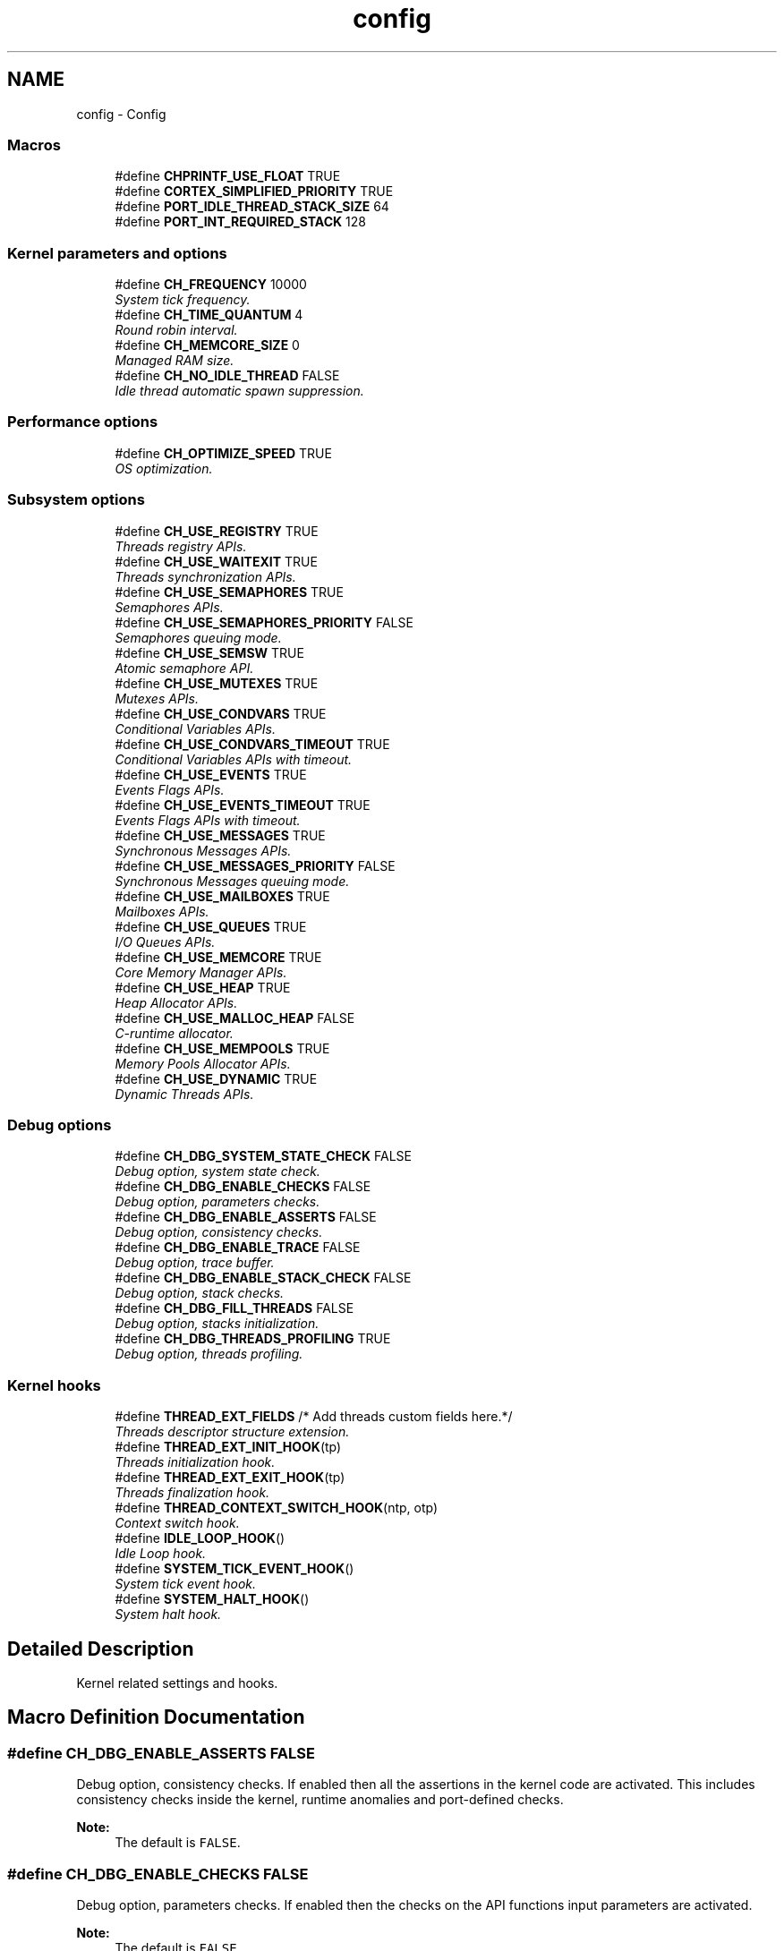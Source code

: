 .TH "config" 3 "Wed Sep 16 2015" "Doxygen" \" -*- nroff -*-
.ad l
.nh
.SH NAME
config \- Config
.SS "Macros"

.in +1c
.ti -1c
.RI "#define \fBCHPRINTF_USE_FLOAT\fP   TRUE"
.br
.ti -1c
.RI "#define \fBCORTEX_SIMPLIFIED_PRIORITY\fP   TRUE"
.br
.ti -1c
.RI "#define \fBPORT_IDLE_THREAD_STACK_SIZE\fP   64"
.br
.ti -1c
.RI "#define \fBPORT_INT_REQUIRED_STACK\fP   128"
.br
.in -1c
.SS "Kernel parameters and options"

.in +1c
.ti -1c
.RI "#define \fBCH_FREQUENCY\fP   10000"
.br
.RI "\fISystem tick frequency\&. \fP"
.ti -1c
.RI "#define \fBCH_TIME_QUANTUM\fP   4"
.br
.RI "\fIRound robin interval\&. \fP"
.ti -1c
.RI "#define \fBCH_MEMCORE_SIZE\fP   0"
.br
.RI "\fIManaged RAM size\&. \fP"
.ti -1c
.RI "#define \fBCH_NO_IDLE_THREAD\fP   FALSE"
.br
.RI "\fIIdle thread automatic spawn suppression\&. \fP"
.in -1c
.SS "Performance options"

.in +1c
.ti -1c
.RI "#define \fBCH_OPTIMIZE_SPEED\fP   TRUE"
.br
.RI "\fIOS optimization\&. \fP"
.in -1c
.SS "Subsystem options"

.in +1c
.ti -1c
.RI "#define \fBCH_USE_REGISTRY\fP   TRUE"
.br
.RI "\fIThreads registry APIs\&. \fP"
.ti -1c
.RI "#define \fBCH_USE_WAITEXIT\fP   TRUE"
.br
.RI "\fIThreads synchronization APIs\&. \fP"
.ti -1c
.RI "#define \fBCH_USE_SEMAPHORES\fP   TRUE"
.br
.RI "\fISemaphores APIs\&. \fP"
.ti -1c
.RI "#define \fBCH_USE_SEMAPHORES_PRIORITY\fP   FALSE"
.br
.RI "\fISemaphores queuing mode\&. \fP"
.ti -1c
.RI "#define \fBCH_USE_SEMSW\fP   TRUE"
.br
.RI "\fIAtomic semaphore API\&. \fP"
.ti -1c
.RI "#define \fBCH_USE_MUTEXES\fP   TRUE"
.br
.RI "\fIMutexes APIs\&. \fP"
.ti -1c
.RI "#define \fBCH_USE_CONDVARS\fP   TRUE"
.br
.RI "\fIConditional Variables APIs\&. \fP"
.ti -1c
.RI "#define \fBCH_USE_CONDVARS_TIMEOUT\fP   TRUE"
.br
.RI "\fIConditional Variables APIs with timeout\&. \fP"
.ti -1c
.RI "#define \fBCH_USE_EVENTS\fP   TRUE"
.br
.RI "\fIEvents Flags APIs\&. \fP"
.ti -1c
.RI "#define \fBCH_USE_EVENTS_TIMEOUT\fP   TRUE"
.br
.RI "\fIEvents Flags APIs with timeout\&. \fP"
.ti -1c
.RI "#define \fBCH_USE_MESSAGES\fP   TRUE"
.br
.RI "\fISynchronous Messages APIs\&. \fP"
.ti -1c
.RI "#define \fBCH_USE_MESSAGES_PRIORITY\fP   FALSE"
.br
.RI "\fISynchronous Messages queuing mode\&. \fP"
.ti -1c
.RI "#define \fBCH_USE_MAILBOXES\fP   TRUE"
.br
.RI "\fIMailboxes APIs\&. \fP"
.ti -1c
.RI "#define \fBCH_USE_QUEUES\fP   TRUE"
.br
.RI "\fII/O Queues APIs\&. \fP"
.ti -1c
.RI "#define \fBCH_USE_MEMCORE\fP   TRUE"
.br
.RI "\fICore Memory Manager APIs\&. \fP"
.ti -1c
.RI "#define \fBCH_USE_HEAP\fP   TRUE"
.br
.RI "\fIHeap Allocator APIs\&. \fP"
.ti -1c
.RI "#define \fBCH_USE_MALLOC_HEAP\fP   FALSE"
.br
.RI "\fIC-runtime allocator\&. \fP"
.ti -1c
.RI "#define \fBCH_USE_MEMPOOLS\fP   TRUE"
.br
.RI "\fIMemory Pools Allocator APIs\&. \fP"
.ti -1c
.RI "#define \fBCH_USE_DYNAMIC\fP   TRUE"
.br
.RI "\fIDynamic Threads APIs\&. \fP"
.in -1c
.SS "Debug options"

.in +1c
.ti -1c
.RI "#define \fBCH_DBG_SYSTEM_STATE_CHECK\fP   FALSE"
.br
.RI "\fIDebug option, system state check\&. \fP"
.ti -1c
.RI "#define \fBCH_DBG_ENABLE_CHECKS\fP   FALSE"
.br
.RI "\fIDebug option, parameters checks\&. \fP"
.ti -1c
.RI "#define \fBCH_DBG_ENABLE_ASSERTS\fP   FALSE"
.br
.RI "\fIDebug option, consistency checks\&. \fP"
.ti -1c
.RI "#define \fBCH_DBG_ENABLE_TRACE\fP   FALSE"
.br
.RI "\fIDebug option, trace buffer\&. \fP"
.ti -1c
.RI "#define \fBCH_DBG_ENABLE_STACK_CHECK\fP   FALSE"
.br
.RI "\fIDebug option, stack checks\&. \fP"
.ti -1c
.RI "#define \fBCH_DBG_FILL_THREADS\fP   FALSE"
.br
.RI "\fIDebug option, stacks initialization\&. \fP"
.ti -1c
.RI "#define \fBCH_DBG_THREADS_PROFILING\fP   TRUE"
.br
.RI "\fIDebug option, threads profiling\&. \fP"
.in -1c
.SS "Kernel hooks"

.in +1c
.ti -1c
.RI "#define \fBTHREAD_EXT_FIELDS\fP   /* Add threads custom fields here\&.*/"
.br
.RI "\fIThreads descriptor structure extension\&. \fP"
.ti -1c
.RI "#define \fBTHREAD_EXT_INIT_HOOK\fP(tp)"
.br
.RI "\fIThreads initialization hook\&. \fP"
.ti -1c
.RI "#define \fBTHREAD_EXT_EXIT_HOOK\fP(tp)"
.br
.RI "\fIThreads finalization hook\&. \fP"
.ti -1c
.RI "#define \fBTHREAD_CONTEXT_SWITCH_HOOK\fP(ntp,  otp)"
.br
.RI "\fIContext switch hook\&. \fP"
.ti -1c
.RI "#define \fBIDLE_LOOP_HOOK\fP()"
.br
.RI "\fIIdle Loop hook\&. \fP"
.ti -1c
.RI "#define \fBSYSTEM_TICK_EVENT_HOOK\fP()"
.br
.RI "\fISystem tick event hook\&. \fP"
.ti -1c
.RI "#define \fBSYSTEM_HALT_HOOK\fP()"
.br
.RI "\fISystem halt hook\&. \fP"
.in -1c
.SH "Detailed Description"
.PP 
Kernel related settings and hooks\&. 
.SH "Macro Definition Documentation"
.PP 
.SS "#define CH_DBG_ENABLE_ASSERTS   FALSE"

.PP
Debug option, consistency checks\&. If enabled then all the assertions in the kernel code are activated\&. This includes consistency checks inside the kernel, runtime anomalies and port-defined checks\&.
.PP
\fBNote:\fP
.RS 4
The default is \fCFALSE\fP\&. 
.RE
.PP

.SS "#define CH_DBG_ENABLE_CHECKS   FALSE"

.PP
Debug option, parameters checks\&. If enabled then the checks on the API functions input parameters are activated\&.
.PP
\fBNote:\fP
.RS 4
The default is \fCFALSE\fP\&. 
.RE
.PP

.SS "#define CH_DBG_ENABLE_STACK_CHECK   FALSE"

.PP
Debug option, stack checks\&. If enabled then a runtime stack check is performed\&.
.PP
\fBNote:\fP
.RS 4
The default is \fCFALSE\fP\&. 
.PP
The stack check is performed in a architecture/port dependent way\&. It may not be implemented or some ports\&. 
.PP
The default failure mode is to halt the system with the global \fCpanic_msg\fP variable set to \fCNULL\fP\&. 
.RE
.PP

.SS "#define CH_DBG_ENABLE_TRACE   FALSE"

.PP
Debug option, trace buffer\&. If enabled then the context switch circular trace buffer is activated\&.
.PP
\fBNote:\fP
.RS 4
The default is \fCFALSE\fP\&. 
.RE
.PP

.SS "#define CH_DBG_FILL_THREADS   FALSE"

.PP
Debug option, stacks initialization\&. If enabled then the threads working area is filled with a byte value when a thread is created\&. This can be useful for the runtime measurement of the used stack\&.
.PP
\fBNote:\fP
.RS 4
The default is \fCFALSE\fP\&. 
.RE
.PP

.SS "#define CH_DBG_SYSTEM_STATE_CHECK   FALSE"

.PP
Debug option, system state check\&. If enabled the correct call protocol for system APIs is checked at runtime\&.
.PP
\fBNote:\fP
.RS 4
The default is \fCFALSE\fP\&. 
.RE
.PP

.SS "#define CH_DBG_THREADS_PROFILING   TRUE"

.PP
Debug option, threads profiling\&. If enabled then a field is added to the \fCThread\fP structure that counts the system ticks occurred while executing the thread\&.
.PP
\fBNote:\fP
.RS 4
The default is \fCTRUE\fP\&. 
.PP
This debug option is defaulted to TRUE because it is required by some test cases into the test suite\&. 
.RE
.PP

.SS "#define CH_FREQUENCY   10000"

.PP
System tick frequency\&. Frequency of the system timer that drives the system ticks\&. This setting also defines the system tick time unit\&. 
.SS "#define CH_MEMCORE_SIZE   0"

.PP
Managed RAM size\&. Size of the RAM area to be managed by the OS\&. If set to zero then the whole available RAM is used\&. The core memory is made available to the heap allocator and/or can be used directly through the simplified core memory allocator\&.
.PP
\fBNote:\fP
.RS 4
In order to let the OS manage the whole RAM the linker script must provide the \fC\fBheap_base\fP\fP and \fC\fBheap_end\fP\fP symbols\&. 
.PP
Requires \fCCH_USE_MEMCORE\fP\&. 
.RE
.PP

.SS "#define CH_NO_IDLE_THREAD   FALSE"

.PP
Idle thread automatic spawn suppression\&. When this option is activated the function \fCchSysInit()\fP does not spawn the idle thread automatically\&. The application has then the responsibility to do one of the following:
.IP "\(bu" 2
Spawn a custom idle thread at priority \fCIDLEPRIO\fP\&.
.IP "\(bu" 2
Change the \fBmain()\fP thread priority to \fCIDLEPRIO\fP then enter an endless loop\&. In this scenario the \fC\fBmain()\fP\fP thread acts as the idle thread\&.
.PP
\fBNote:\fP
.RS 4
Unless an idle thread is spawned the \fC\fBmain()\fP\fP thread must not enter a sleep state\&. 
.RE
.PP

.SS "#define CH_OPTIMIZE_SPEED   TRUE"

.PP
OS optimization\&. If enabled then time efficient rather than space efficient code is used when two possible implementations exist\&.
.PP
\fBNote:\fP
.RS 4
This is not related to the compiler optimization options\&. 
.PP
The default is \fCTRUE\fP\&. 
.RE
.PP

.SS "#define CH_TIME_QUANTUM   4"

.PP
Round robin interval\&. This constant is the number of system ticks allowed for the threads before preemption occurs\&. Setting this value to zero disables the preemption for threads with equal priority and the round robin becomes cooperative\&. Note that higher priority threads can still preempt, the kernel is always preemptive\&.
.PP
\fBNote:\fP
.RS 4
Disabling the round robin preemption makes the kernel more compact and generally faster\&. 
.RE
.PP

.SS "#define CH_USE_CONDVARS   TRUE"

.PP
Conditional Variables APIs\&. If enabled then the conditional variables APIs are included in the kernel\&.
.PP
\fBNote:\fP
.RS 4
The default is \fCTRUE\fP\&. 
.PP
Requires \fCCH_USE_MUTEXES\fP\&. 
.RE
.PP

.SS "#define CH_USE_CONDVARS_TIMEOUT   TRUE"

.PP
Conditional Variables APIs with timeout\&. If enabled then the conditional variables APIs with timeout specification are included in the kernel\&.
.PP
\fBNote:\fP
.RS 4
The default is \fCTRUE\fP\&. 
.PP
Requires \fCCH_USE_CONDVARS\fP\&. 
.RE
.PP

.SS "#define CH_USE_DYNAMIC   TRUE"

.PP
Dynamic Threads APIs\&. If enabled then the dynamic threads creation APIs are included in the kernel\&.
.PP
\fBNote:\fP
.RS 4
The default is \fCTRUE\fP\&. 
.PP
Requires \fCCH_USE_WAITEXIT\fP\&. 
.PP
Requires \fCCH_USE_HEAP\fP and/or \fCCH_USE_MEMPOOLS\fP\&. 
.RE
.PP

.SS "#define CH_USE_EVENTS   TRUE"

.PP
Events Flags APIs\&. If enabled then the event flags APIs are included in the kernel\&.
.PP
\fBNote:\fP
.RS 4
The default is \fCTRUE\fP\&. 
.RE
.PP

.SS "#define CH_USE_EVENTS_TIMEOUT   TRUE"

.PP
Events Flags APIs with timeout\&. If enabled then the events APIs with timeout specification are included in the kernel\&.
.PP
\fBNote:\fP
.RS 4
The default is \fCTRUE\fP\&. 
.PP
Requires \fCCH_USE_EVENTS\fP\&. 
.RE
.PP

.SS "#define CH_USE_HEAP   TRUE"

.PP
Heap Allocator APIs\&. If enabled then the memory heap allocator APIs are included in the kernel\&.
.PP
\fBNote:\fP
.RS 4
The default is \fCTRUE\fP\&. 
.PP
Requires \fCCH_USE_MEMCORE\fP and either \fCCH_USE_MUTEXES\fP or \fCCH_USE_SEMAPHORES\fP\&. 
.PP
Mutexes are recommended\&. 
.RE
.PP

.SS "#define CH_USE_MAILBOXES   TRUE"

.PP
Mailboxes APIs\&. If enabled then the asynchronous messages (mailboxes) APIs are included in the kernel\&.
.PP
\fBNote:\fP
.RS 4
The default is \fCTRUE\fP\&. 
.PP
Requires \fCCH_USE_SEMAPHORES\fP\&. 
.RE
.PP

.SS "#define CH_USE_MALLOC_HEAP   FALSE"

.PP
C-runtime allocator\&. If enabled the the heap allocator APIs just wrap the C-runtime \fCmalloc()\fP and \fCfree()\fP functions\&.
.PP
\fBNote:\fP
.RS 4
The default is \fCFALSE\fP\&. 
.PP
Requires \fCCH_USE_HEAP\fP\&. 
.PP
The C-runtime may or may not require \fCCH_USE_MEMCORE\fP, see the appropriate documentation\&. 
.RE
.PP

.SS "#define CH_USE_MEMCORE   TRUE"

.PP
Core Memory Manager APIs\&. If enabled then the core memory manager APIs are included in the kernel\&.
.PP
\fBNote:\fP
.RS 4
The default is \fCTRUE\fP\&. 
.RE
.PP

.SS "#define CH_USE_MEMPOOLS   TRUE"

.PP
Memory Pools Allocator APIs\&. If enabled then the memory pools allocator APIs are included in the kernel\&.
.PP
\fBNote:\fP
.RS 4
The default is \fCTRUE\fP\&. 
.RE
.PP

.SS "#define CH_USE_MESSAGES   TRUE"

.PP
Synchronous Messages APIs\&. If enabled then the synchronous messages APIs are included in the kernel\&.
.PP
\fBNote:\fP
.RS 4
The default is \fCTRUE\fP\&. 
.RE
.PP

.SS "#define CH_USE_MESSAGES_PRIORITY   FALSE"

.PP
Synchronous Messages queuing mode\&. If enabled then messages are served by priority rather than in FIFO order\&.
.PP
\fBNote:\fP
.RS 4
The default is \fCFALSE\fP\&. Enable this if you have special requirements\&. 
.PP
Requires \fCCH_USE_MESSAGES\fP\&. 
.RE
.PP

.SS "#define CH_USE_MUTEXES   TRUE"

.PP
Mutexes APIs\&. If enabled then the mutexes APIs are included in the kernel\&.
.PP
\fBNote:\fP
.RS 4
The default is \fCTRUE\fP\&. 
.RE
.PP

.SS "#define CH_USE_QUEUES   TRUE"

.PP
I/O Queues APIs\&. If enabled then the I/O queues APIs are included in the kernel\&.
.PP
\fBNote:\fP
.RS 4
The default is \fCTRUE\fP\&. 
.RE
.PP

.SS "#define CH_USE_REGISTRY   TRUE"

.PP
Threads registry APIs\&. If enabled then the registry APIs are included in the kernel\&.
.PP
\fBNote:\fP
.RS 4
The default is \fCTRUE\fP\&. 
.RE
.PP

.SS "#define CH_USE_SEMAPHORES   TRUE"

.PP
Semaphores APIs\&. If enabled then the Semaphores APIs are included in the kernel\&.
.PP
\fBNote:\fP
.RS 4
The default is \fCTRUE\fP\&. 
.RE
.PP

.SS "#define CH_USE_SEMAPHORES_PRIORITY   FALSE"

.PP
Semaphores queuing mode\&. If enabled then the threads are enqueued on semaphores by priority rather than in FIFO order\&.
.PP
\fBNote:\fP
.RS 4
The default is \fCFALSE\fP\&. Enable this if you have special requirements\&. 
.PP
Requires \fCCH_USE_SEMAPHORES\fP\&. 
.RE
.PP

.SS "#define CH_USE_SEMSW   TRUE"

.PP
Atomic semaphore API\&. If enabled then the semaphores the \fCchSemSignalWait()\fP API is included in the kernel\&.
.PP
\fBNote:\fP
.RS 4
The default is \fCTRUE\fP\&. 
.PP
Requires \fCCH_USE_SEMAPHORES\fP\&. 
.RE
.PP

.SS "#define CH_USE_WAITEXIT   TRUE"

.PP
Threads synchronization APIs\&. If enabled then the \fCchThdWait()\fP function is included in the kernel\&.
.PP
\fBNote:\fP
.RS 4
The default is \fCTRUE\fP\&. 
.RE
.PP

.SS "#define CHPRINTF_USE_FLOAT   TRUE"

.SS "#define CORTEX_SIMPLIFIED_PRIORITY   TRUE"

.SS "#define IDLE_LOOP_HOOK()"
\fBValue:\fP
.PP
.nf
{                                                  \
  /* Idle loop code here\&.*/                                                 \
}
.fi
.PP
Idle Loop hook\&. This hook is continuously invoked by the idle thread loop\&. 
.SS "#define PORT_IDLE_THREAD_STACK_SIZE   64"

.SS "#define PORT_INT_REQUIRED_STACK   128"

.SS "#define SYSTEM_HALT_HOOK()"
\fBValue:\fP
.PP
.nf
{                                                \
  /* System halt code here\&.*/                                               \
}
.fi
.PP
System halt hook\&. This hook is invoked in case to a system halting error before the system is halted\&. 
.SS "#define SYSTEM_TICK_EVENT_HOOK()"
\fBValue:\fP
.PP
.nf
{                                          \
  /* System tick event code here\&.*/                                         \
}
.fi
.PP
System tick event hook\&. This hook is invoked in the system tick handler immediately after processing the virtual timers queue\&. 
.SS "#define THREAD_CONTEXT_SWITCH_HOOK(ntp, otp)"
\fBValue:\fP
.PP
.nf
{                              \
  /* System halt code here\&.*/                                               \
}
.fi
.PP
Context switch hook\&. This hook is invoked just before switching between threads\&. 
.SS "#define THREAD_EXT_EXIT_HOOK(tp)"
\fBValue:\fP
.PP
.nf
{                                          \
  /* Add threads finalization code here\&.*/                                  \
}
.fi
.PP
Threads finalization hook\&. User finalization code added to the \fCchThdExit()\fP API\&.
.PP
\fBNote:\fP
.RS 4
It is inserted into lock zone\&. 
.PP
It is also invoked when the threads simply return in order to terminate\&. 
.RE
.PP

.SS "#define THREAD_EXT_FIELDS   /* Add threads custom fields here\&.*/"

.PP
Threads descriptor structure extension\&. User fields added to the end of the \fCThread\fP structure\&. 
.SS "#define THREAD_EXT_INIT_HOOK(tp)"
\fBValue:\fP
.PP
.nf
{                                          \
  /* Add threads initialization code here\&.*/                                \
}
.fi
.PP
Threads initialization hook\&. User initialization code added to the \fCchThdInit()\fP API\&.
.PP
\fBNote:\fP
.RS 4
It is invoked from within \fCchThdInit()\fP and implicitly from all the threads creation APIs\&. 
.RE
.PP

.SH "Author"
.PP 
Generated automatically by Doxygen from the source code\&.

